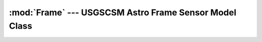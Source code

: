 :mod:`Frame` --- USGSCSM Astro Frame Sensor Model Class
=======================================================

.. doxygenfile:: UsgsAstroFrameSensorModel.h
   :project: usgscsm

